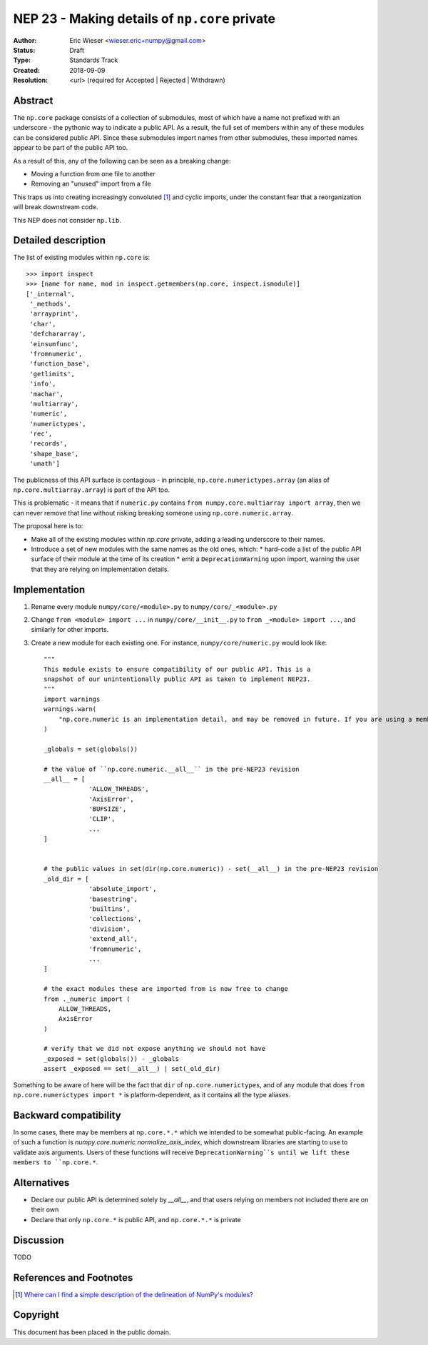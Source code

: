 ==============================================
NEP 23 - Making details of ``np.core`` private
==============================================

:Author: Eric Wieser <wieser.eric+numpy@gmail.com>
:Status: Draft
:Type: Standards Track
:Created: 2018-09-09
:Resolution: <url> (required for Accepted | Rejected | Withdrawn)

Abstract
--------

The ``np.core`` package consists of a collection of submodules, most of which have a name not prefixed with an underscore - the pythonic way to indicate a public API.
As a result, the full set of members within any of these modules can be considered public API.
Since these submodules import names from other submodules, these imported names appear to be part of the public API too.

As a result of this, any of the following can be seen as a breaking change:

* Moving a function from one file to another
* Removing an "unused" import from a file

This traps us into creating increasingly convoluted [1]_ and cyclic imports, under the constant fear that a reorganization will break downstream code.

This NEP does not consider ``np.lib``.

Detailed description
--------------------

The list of existing modules within ``np.core`` is::

	>>> import inspect
	>>> [name for name, mod in inspect.getmembers(np.core, inspect.ismodule)]
	['_internal',
	 '_methods',
	 'arrayprint',
	 'char',
	 'defchararray',
	 'einsumfunc',
	 'fromnumeric',
	 'function_base',
	 'getlimits',
	 'info',
	 'machar',
	 'multiarray',
	 'numeric',
	 'numerictypes',
	 'rec',
	 'records',
	 'shape_base',
	 'umath']

The publicness of this API surface is contagious - in principle, ``np.core.numerictypes.array`` (an alias of ``np.core.multiarray.array``) is part of the API too.

This is problematic - it means that if ``numeric.py`` contains ``from numpy.core.multiarray import array``, then we can never remove that line without risking breaking someone using ``np.core.numeric.array``.

The proposal here is to:

* Make all of the existing modules within `np.core` private, adding a leading underscore to their names.
* Introduce a set of new modules with the same names as the old ones, which:
  * hard-code a list of the public API surface of their module at the time of its creation
  * emit a ``DeprecationWarning`` upon import, warning the user that they are relying on implementation details.


Implementation
--------------

1. Rename every module ``numpy/core/<module>.py`` to  ``numpy/core/_<module>.py``
2. Change ``from <module> import ...`` in ``numpy/core/__init__.py`` to ``from _<module> import ...``, and similarly for other imports.
3. Create a new module for each existing one. For instance, ``numpy/core/numeric.py`` would look like::

    """
    This module exists to ensure compatibility of our public API. This is a
    snapshot of our unintentionally public API as taken to implement NEP23.
    """
    import warnings
    warnings.warn(
    	"np.core.numeric is an implementation detail, and may be removed in future. If you are using a member of this module, you should be importing it from np.core directly.", DeprecationWarning
    )

    _globals = set(globals())

    # the value of ``np.core.numeric.__all__`` in the pre-NEP23 revision
    __all__ = [
		'ALLOW_THREADS',
		'AxisError',
		'BUFSIZE',
		'CLIP',
		...
    ]


    # the public values in set(dir(np.core.numeric)) - set(__all__) in the pre-NEP23 revision
    _old_dir = [
		'absolute_import',
		'basestring',
		'builtins',
		'collections',
		'division',
		'extend_all',
		'fromnumeric',
		...
    ]

    # the exact modules these are imported from is now free to change
    from ._numeric import (
    	ALLOW_THREADS,
    	AxisError
    )

    # verify that we did not expose anything we should not have
    _exposed = set(globals()) - _globals
    assert _exposed == set(__all__) | set(_old_dir)


Something to be aware of here will be the fact that ``dir`` of ``np.core.numerictypes``, and of any module that does ``from np.core.numerictypes import *`` is platform-dependent, as it contains all the type aliases.

Backward compatibility
----------------------

In some cases, there may be members at ``np.core.*.*`` which we intended to be somewhat public-facing.
An example of such a function is `numpy.core.numeric.normalize_axis_index`, which downstream libraries are starting to use to validate axis arguments.
Users of these functions will receive ``DeprecationWarning``s until we lift these members to ``np.core.*``.

Alternatives
------------

* Declare our public API is determined solely by `__all__`, and that users relying on members not included there are on their own
* Declare that only ``np.core.*`` is public API, and ``np.core.*.*`` is private

Discussion
----------

TODO

References and Footnotes
------------------------

.. [1] `Where can I find a simple description of the delineation of NumPy's modules?
       <https://github.com/numpy/numpy/issues/11513>`_


Copyright
---------

This document has been placed in the public domain.
